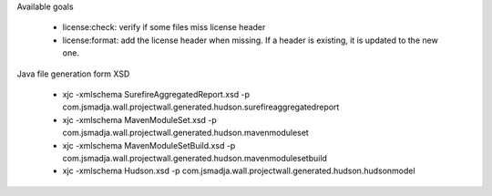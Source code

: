 Available goals

    * license:check: verify if some files miss license header
    * license:format: add the license header when missing. If a header is existing, it is updated to the new one.

Java file generation form XSD

    * xjc -xmlschema SurefireAggregatedReport.xsd -p com.jsmadja.wall.projectwall.generated.hudson.surefireaggregatedreport
    * xjc -xmlschema MavenModuleSet.xsd -p com.jsmadja.wall.projectwall.generated.hudson.mavenmoduleset    
    * xjc -xmlschema MavenModuleSetBuild.xsd -p com.jsmadja.wall.projectwall.generated.hudson.mavenmodulesetbuild
    * xjc -xmlschema Hudson.xsd -p com.jsmadja.wall.projectwall.generated.hudson.hudsonmodel

